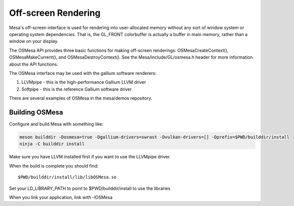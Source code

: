Off-screen Rendering
====================

Mesa's off-screen interface is used for rendering into user-allocated
memory without any sort of window system or operating system
dependencies. That is, the GL_FRONT colorbuffer is actually a buffer in
main memory, rather than a window on your display.

The OSMesa API provides three basic functions for making off-screen
renderings: OSMesaCreateContext(), OSMesaMakeCurrent(), and
OSMesaDestroyContext(). See the Mesa/include/GL/osmesa.h header for more
information about the API functions.

The OSMesa interface may be used with the gallium software renderers:

#. LLVMpipe - this is the high-performance Gallium LLVM driver
#. Softpipe - this is the reference Gallium software driver

There are several examples of OSMesa in the mesa/demos repository.

Building OSMesa
---------------

Configure and build Mesa with something like:

.. code-block:: console

   meson builddir -Dosmesa=true -Dgallium-drivers=swrast -Dvulkan-drivers=[] -Dprefix=$PWD/builddir/install
   ninja -C builddir install

Make sure you have LLVM installed first if you want to use the LLVMpipe
driver.

When the build is complete you should find:

::

   $PWD/builddir/install/lib/libOSMesa.so

Set your LD_LIBRARY_PATH to point to $PWD/builddir/install to use the
libraries

When you link your application, link with -lOSMesa
